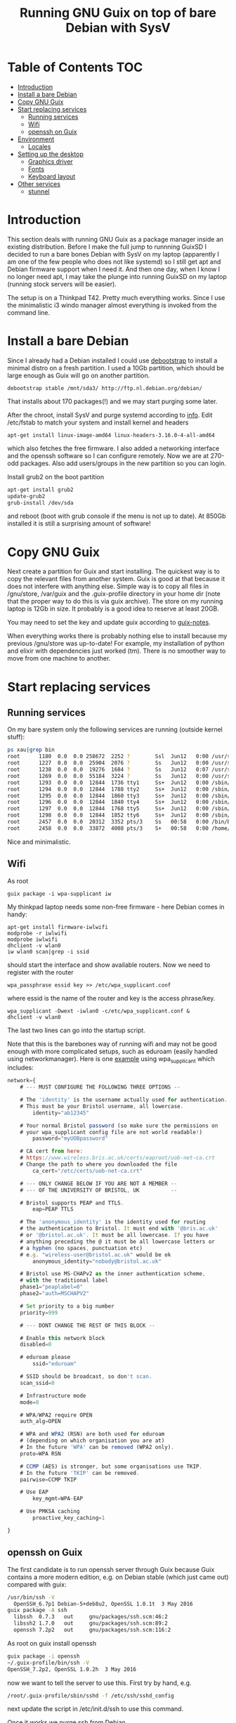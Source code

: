 #+TITLE: Running GNU Guix on top of bare Debian with SysV

* Table of Contents                                                       :TOC:
 - [[#introduction][Introduction]]
 - [[#install-a-bare-debian][Install a bare Debian]]
 - [[#copy-gnu-guix][Copy GNU Guix]]
 - [[#start-replacing-services][Start replacing services]]
   - [[#running-services][Running services]]
   - [[#wifi][Wifi]]
   - [[#openssh-on-guix][openssh on Guix]]
 - [[#environment][Environment]]
   - [[#locales][Locales]]
 - [[#setting-up-the-desktop][Setting up the desktop]]
   - [[#graphics-driver][Graphics driver]]
   - [[#fonts][Fonts]]
   - [[#keyboard-layout][Keyboard layout]]
 - [[#other-services][Other services]]
   - [[#stunnel][stunnel]]

* Introduction

This section deals with running GNU Guix as a package manager inside
an existing distribution. Before I make the full jump to runnning
GuixSD I decided to run a bare bones Debian with SysV on my laptop
(apparently I am one of the few people who does not like systemd) so I
still get apt and Debian firmware support when I need it. And then one
day, when I know I no longer need apt, I may take the plunge into
running GuixSD on my laptop (running stock servers will be easier).

The setup is on a Thinkpad T42. Pretty much everything works. Since I
use the minimalistic i3 windo manager almost everything is invoked
from the command line.

* Install a bare Debian

Since I already had a Debian installed I could use [[https://wiki.debian.org/Debootstrap][debootstrap]] to
install a minimal distro on a fresh partition. I used a 10Gb
partition, which should be large enough as Guix will go on another
partition.

: debootstrap stable /mnt/sda3/ http://ftp.nl.debian.org/debian/

That installs about 170 packages(!) and we may start purging some
later.

After the chroot, install SysV and purge systemd according to [[http://without-systemd.org/wiki/index.php/How_to_remove_systemd_from_a_Debian_jessie/sid_installation][info]]. Edit
/etc/fstab to match your system and install kernel and headers

: apt-get install linux-image-amd64 linux-headers-3.16.0-4-all-amd64

which also fetches the free firmware. I also added a networking
interface and the openssh software so I can configure remotely.  Now
we are at 270-odd packages.  Also add users/groups in the new
partition so you can login.

Install grub2 on the boot partition

#+begin_src sh
apt-get install grub2
update-grub2
grub-install /dev/sda
#+end_src

and reboot (boot with grub console if the menu is not up to date). At
850Gb installed it is still a surprising amount of software!

* Copy GNU Guix

Next create a partition for Guix and start installing. The quickest
way is to copy the relevant files from another system. Guix is good at
that because it does not interfere with anything else. Simple way is
to copy all files in /gnu/store, /var/guix and the .guix-profile
directory in your home dir (note that the proper way to do this is via
guix archive).  The store on my running laptop is 12Gb in size. It
probably is a good idea to reserve at least 20GB.

You may need to set the key and update guix according to [[https://github.com/pjotrp/guix-notes/blob/master/INSTALL.org#binary-installation][guix-notes]].

When everything works there is probably nothing else to install
because my previous /gnu/store was up-to-date! For example, my
installation of python and elixir with dependencies just worked (tm).
There is no smoother way to move from one machine to another.

* Start replacing services
** Running services

On my bare system only the following services are running (outside
kernel stuff):

#+begin_src sh
ps xau|grep bin
root      1180  0.0  0.0 258672  2252 ?        Ssl  Jun12   0:00 /usr/sbin/rsyslogd
root      1227  0.0  0.0  25904  2076 ?        Ss   Jun12   0:00 /usr/sbin/cron
root      1238  0.0  0.0  19276  1684 ?        Ss   Jun12   0:07 /usr/sbin/irqbalance --pid=/var/run/irqbalance.pid
root      1269  0.0  0.0  55184  3224 ?        Ss   Jun12   0:00 /usr/sbin/sshd
root      1293  0.0  0.0  12844  1736 tty1     Ss+  Jun12   0:00 /sbin/getty 38400 tty1
root      1294  0.0  0.0  12844  1788 tty2     Ss+  Jun12   0:00 /sbin/getty 38400 tty2
root      1295  0.0  0.0  12844  1860 tty3     Ss+  Jun12   0:00 /sbin/getty 38400 tty3
root      1296  0.0  0.0  12844  1840 tty4     Ss+  Jun12   0:00 /sbin/getty 38400 tty4
root      1297  0.0  0.0  12844  1768 tty5     Ss+  Jun12   0:00 /sbin/getty 38400 tty5
root      1298  0.0  0.0  12844  1852 tty6     Ss+  Jun12   0:00 /sbin/getty 38400 tty6
root      2457  0.0  0.0  20312  3352 pts/3    Ss   00:58   0:00 /bin/bash
root      2458  0.0  0.0  33872  4008 pts/3    S+   00:58   0:00 /home/pjotr/.guix-profile/bin/guix-daemon --build-users-group=guixbuild
#+end_src

Nice and minimalistic.

** Wifi

As root

: guix package -i wpa-supplicant iw

My thinkpad laptop needs some non-free firmware - here Debian comes in
handy:

: apt-get install firmware-iwlwifi
: modprobe -r iwlwifi
: modprobe iwlwifi
: dhclient -v wlan0
: iw wlan0 scan|grep -i ssid

should start the interface and show available routers. Now we need to
register with the router

: wpa_passphrase essid key >> /etc/wpa_supplicant.conf

where essid is the name of the router and key is the access
phrase/key.

: wpa_supplicant -Dwext -iwlan0 -c/etc/wpa_supplicant.conf &
: dhclient -v wlan0

The last two lines can go into the startup script.

Note that this is the barebones way of running wifi and may not be
good enough with more complicated setups, such as eduroam (easily
handled using networkmanager). Here is one [[https://www.wireless.bris.ac.uk/eduroam/instructions/go-wpasup/][example]] using
wpa_supplicant which includes:

#+begin_src js
network={
	# --- MUST CONFIGURE THE FOLLOWING THREE OPTIONS --

	# The 'identity' is the username actually used for authentication.
	# This must be your Bristol username, all lowercase.
        identity="ab12345"

	# Your normal Bristol password (so make sure the permissions on
	# your wpa_supplicant config file are not world readable!)
        password="myUOBpassword"

	# CA cert from here:
	# https://www.wireless.bris.ac.uk/certs/eaproot/uob-net-ca.crt
	# Change the path to where you downloaded the file
        ca_cert="/etc/certs/uob-net-ca.crt"

	# --- ONLY CHANGE BELOW IF YOU ARE NOT A MEMBER --
	# --- OF THE UNIVERSITY OF BRISTOL, UK          --

	# Bristol supports PEAP and TTLS.
        eap=PEAP TTLS

	# The 'anonymous_identity' is the identity used for routing
	# the authentication to Bristol. It must end with '@bris.ac.uk'
	# or '@bristol.ac.uk'. It must be all lowercase. If you have
	# anything preceding the @ it must be all lowercase letters or
	# a hyphen (no spaces, punctuation etc)
	# e.g. "wireless-user@bristol.ac.uk" would be ok
        anonymous_identity="nobody@bristol.ac.uk"

	# Bristol use MS-CHAPv2 as the inner authentication scheme,
	# with the traditional label
	phase1="peaplabel=0"
	phase2="auth=MSCHAPV2"

	# Set priority to a big number
	priority=999

	# --- DONT CHANGE THE REST OF THIS BLOCK --

	# Enable this network block
	disabled=0

	# eduroam please
        ssid="eduroam"

	# SSID should be broadcast, so don't scan.
	scan_ssid=0

	# Infrastructure mode
	mode=0

	# WPA/WPA2 require OPEN
	auth_alg=OPEN

	# WPA and WPA2 (RSN) are both used for eduroam
	# (depending on which organisation you are at)
	# In the future 'WPA' can be removed (WPA2 only).
	proto=WPA RSN

	# CCMP (AES) is stronger, but some organisations use TKIP.
	# In the future 'TKIP' can be removed.
	pairwise=CCMP TKIP

	# Use EAP
        key_mgmt=WPA-EAP

	# Use PMKSA caching
        proactive_key_caching=1

}
#+end_src

** openssh on Guix

The first candidate is to run openssh server through Guix because Guix
contains a more modern edition, e.g. on Debian stable (which just came
out) compared with guix:

#+begin_src sh
/usr/bin/ssh -V
  OpenSSH_6.7p1 Debian-5+deb8u2, OpenSSL 1.0.1t  3 May 2016
guix package -A ssh
  libssh  0.7.3   out     gnu/packages/ssh.scm:46:2
  libssh2 1.7.0   out     gnu/packages/ssh.scm:89:2
  openssh 7.2p2   out     gnu/packages/ssh.scm:116:2
#+end_src

As root on guix install openssh

#+begin_src sh
guix package -i openssh
~/.guix-profile/bin/ssh -V
OpenSSH_7.2p2, OpenSSL 1.0.2h  3 May 2016
#+end_src

now we want to tell the server to use this. First try by hand, e.g.

#+begin_src sh
/root/.guix-profile/sbin/sshd -f /etc/ssh/sshd_config
#+end_src

next update the script in /etc/init.d/ssh to use this command.

Once it works we purge ssh from Debian

#+begin_src sh
apt-get remove openssh-server openssh-client openssh-sftp-server
#+end_src

Feeling lighter already ;)

* Environment

** Locales

Mixing locales has its problems. With this setup I set both GUIX_LOCPATH
and LOCPATH and next the locale:

: guix package -i glibc-locales
: export LOCPATH="$HOME/.guix-profile/lib/locale"
: export GUIX_LOCPATH="$HOME/.guix-profile/lib/locale"
: export LC_ALL=en_GB.UTF-8

Note that Guix can have multiple locales (tied to glibc), see [[INSTALL.org]].

* Setting up the desktop
** Graphics driver

First thing we need is a driver for X. My laptop has an intel card.
Install the following as root (and later as normal user)

#+begin_src sh
guix package -i xf86-video-intel xorg-server xinit slim \
   xterm xf86-input-keyboard xf86-input-mouse xf86-input-evdev \
   xf86-input-libinput xf86-input-synaptics xinput libdrm \
   xf86driproto
#+end_src sh

xf86-video-intel

Add the search paths to .bashrc (or something):

: guix package --search-paths

start X as root

: slim

and you should be able to run a desktop with

: startx -- ~/.guix-profile/bin/X

I had to add a basic xorg.conf file to point to the drivers.

Note that the X server has to run with root privileges. I am not sure
how to work around this, but I set suid permissions in the store for
the X server.

A working /etc/X11/xorg.conf

#+begin_src sh
Section "ServerLayout"
        Identifier     "X.org Configured"
        Screen      0  "Screen0" 0 0
        InputDevice    "Mouse0" "CorePointer"
        InputDevice    "Keyboard0" "CoreKeyboard"
EndSection


Section "ServerFlags"
   Option   "AllowEmptyInput"     "false"
   Option   "AutoAddDevices"      "false"
   Option   "AutoEnableDevices"   "false"
EndSection

Section "Files"
    ModulePath   "/home/pjotr/.guix-profile/lib/xorg/modules"
    ModulePath   "/home/pjotr/.guix-profile/lib/xorg/modules/drivers"
    ModulePath   "/home/pjotr/.guix-profile/lib/xorg/modules/input"
    ModulePath   "/home/pjotr/.guix-profile/lib/xorg/modules/extensions"
    # XkbDir       "/etc/X11/xkb"
EndSection

Section "Module"
        Load  "glx"
EndSection

Section "InputDevice"
        Identifier  "Keyboard0"
        Driver      "kbd"
EndSection

Section "InputDevice"
        Identifier  "Mouse0"
        Driver      "mouse"
        Option      "Protocol" "auto"
        Option      "Device" "/dev/input/mice"
        Option      "ZAxisMapping" "4 5 6 7"
EndSection

Section "Monitor"
        Identifier   "Monitor0"
        VendorName   "Monitor Vendor"
        ModelName    "Monitor Model"
EndSection

Section "Device"
        Identifier  "Card0"
        Driver      "modesetting"
        BusID       "PCI:0:2:0"
EndSection

Section "Screen"
        Identifier "Screen0"
        Device     "Card0"
        Monitor    "Monitor0"
        SubSection "Display"
                Viewport   0 0
                Depth     24
        EndSubSection
EndSection
#+end_src sh

Now, on my bare X11 system running i3wm, only the following services
are running (outside kernel stuff):

#+begin_src sh
ps xau|grep bin
root       334  0.0  0.0  41104  3496 ?        Ss   07:15   0:00 udevd --daemon
root      1073  0.0  0.0  25400  7708 ?        Ss   07:16   0:00 dhclient -v -pf /run/dhclient.eth0.pid -lf /var/lib/dhcp/dhclient.eth0.leases eth0
root      1191  0.0  0.0 258672  3000 ?        Ssl  07:16   0:00 /usr/sbin/rsyslogd
root      1230  0.0  0.0  25904  2124 ?        Ss   07:16   0:00 /usr/sbin/cron
root      1251  0.0  0.0  19276  2056 ?        Ss   07:16   0:00 /usr/sbin/irqbalance --pid=/var/run/irqbalance.pid
root      1275  0.0  0.0  30644  2452 ?        Ss   07:16   0:00 /root/.guix-profile/sbin/sshd -f /etc/ssh/sshd_config
root      1299  0.0  0.0  63528  3076 tty1     Ss   07:16   0:00 /bin/login --
root      1300  0.0  0.0  12844  1824 tty2     Ss+  07:16   0:00 /sbin/getty 38400 tty2
root      1301  0.0  0.0  12844  1948 tty3     Ss+  07:16   0:00 /sbin/getty 38400 tty3
root      1302  0.0  0.0  12844  1960 tty4     Ss+  07:16   0:00 /sbin/getty 38400 tty4
root      1303  0.0  0.0  12844  1928 tty5     Ss+  07:16   0:00 /sbin/getty 38400 tty5
root      1304  0.0  0.0  12844  1912 tty6     Ss+  07:16   0:00 /sbin/getty 38400 tty6
pjotr     1339  0.0  0.0  18028  1956 tty1     S+   07:16   0:00 xinit /home/pjotr/.xinitrc -- /home/pjotr/.guix-profile/bin/X :0 -auth /home/pjotr/.serverauth.1321
root      1340  0.1  0.4 155516 32900 tty7     Ss+  07:16   0:00 /home/pjotr/.guix-profile/bin/X :0 -auth /home/pjotr/.serverauth.1321
pjotr     1344  0.0  0.1 115936  9372 tty1     S    07:16   0:00 i3
pjotr     1348  0.0  0.1  90168  8080 ?        S    07:16   0:00 i3bar --bar_id=bar-0 --socket=/tmp/i3-pjotr.xWV6Ja/ipc-socket.1344
pjotr     1349  0.0  0.0  57320  3924 ?        S    07:16   0:00 i3status
#+end_src

Note the lack of dbus, for example. Still nice and minimalistic. I think
this is sweet.

** Fonts

This description appeals to me:

: guix package --show=font-terminus
: location: gnu/packages/fonts.scm:381:2
: homepage: http://terminus-font.sourceforge.net/
: license: SIL OFL 1.1
: synopsis: Simple bitmap programming font
: description: Terminus Font is a clean, fixed width bitmap font, designed for
: + long (8 and more hours per day) work with computers.

Install

: guix package -i font-terminus

The fonts are stored in $HOME/.guix-profile/share/fonts/terminus. Now you
can do

: xterm -fa 'terminus' -fs 20

or
: xterm -fa 'terminus' -fn 9x15

to get a large font. Another interesting set is font-liberation:

: synopsis: Fonts compatible with Arial, Times New Roman, and Courier New
: description: The Liberation font family aims at metric compatibility with
: + Arial, Times New Roman, and Courier New.
: + - Sans (a substitute for Arial, Albany, Helvetica, Nimbus Sans L, and
: + Bitstream Vera Sans);
: + - Serif (a substitute for Times New Roman, Thorndale, Nimbus Roman, and
: + Bitstream Vera Serif);
: + - Mono (a substitute for Courier New, Cumberland, Courier, Nimbus Mono L, and
: + Bitstream Vera Sans Mono).

Usage

: xterm -fa 'Mono' -fs 20

** Keyboard layout

: guix package -i xset setxkbmap

I had to copy my keyboard layout into the store (not recommended, I
need to add a proper package!)

: root@monza:/gnu/store/cqwv78pirkfka92flin1hs34sb5i8v1k-xkeyboard-config-2.17# cp /home/pjotr/workman share/X11/xkb/symbols/

** Mouse

I find the speed of the external mouse to be high. Get the id

: xinput list

list properties

: xinput list-props 6

Decerate using the mouse id, the propedty id and a new value. On my
system:

: xinput set-prop 6 243 3.0

** External screen

: xrandr --output LVDS-1 --same-as VGA-1 --output VGA-1 --auto

** Sleep mode

: echo -n mem > /sys/power/state

** Battery status

i3wm comes with a status bar. To get battery info:

: acpi -b
:   Battery 0: Discharging, 98%, 04:42:42 remaining

* Other services

** Wifi

*** Connect to eduroam

No need for networkmanager!! This works at University of Utrecht and
Wageningen University:

: pkill wpa_supplicant
: wpa_supplicant -Dwext -iwlan0 -c /etc/wpa_supplicant_eduroam.conf &
: dhclient -v wlan0

where /etc/wpa_supplicant_eduroam.conf contains

#+begin_src sh
ctrl_interface=/var/run/wpa_supplicant
eapol_version=1
ap_scan=1
fast_reauth=1

network={
        ssid="eduroam"
        key_mgmt=IEEE8021X WPA-NONE WPA-EAP
        eap=PEAP
        identity="email/account"
        password="****"
        #ca_cert="/location/of/cert" # This might not be required.
        phase2="auth=MSCHAPV2"
        priority=2
        auth_alg=OPEN
}
#+end_src sh

** Fan control

Create /etc/modprobe.d/thinkpad_acpi.conf with:

: options thinkpad_acpi fan_control=1

Reload the module and switch off the fan with

:  echo level 0 > /proc/acpi/ibm/fan

It is recommended to have a daemon running such as thinkfan. The settings I use now are

#+begin_src sh
hwmon /sys/devices/platform/coretemp.0/hwmon/hwmon2/temp1_input
hwmon /sys/devices/platform/coretemp.0/hwmon/hwmon2/temp2_input
hwmon /sys/devices/platform/coretemp.0/hwmon/hwmon2/temp3_input
(0,     0,      65)
(1,     65,     70)
(2,     70,     72)
(3,     72,     74)
(4,     74,     76)
(5,     76,     78)
(6,     78,     80)
(7,     80,     32767)
#+end_src sh


** stunnel

Currently use Debian stunnel (I know).

* Conclusion

Complicated screen, keyboard, power management, fan control and wifi
setup work fine. I switch for my daily work seamlessly between work
station and laptop since they have the exact same
tools.

Reproducibility between machines is a Guix feature.

I have a few minor niggles I still need to improve. The remaining item
is that I would like to improve the fonts.

For the rest it is rather perfect!! Next time I may try a pure
Guix setup!
